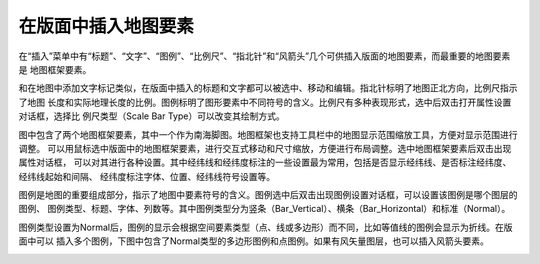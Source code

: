 .. docs-meteoinfo-desktop_cn-maplayout-insert_element:


************************
在版面中插入地图要素
************************

在“插入”菜单中有“标题”、“文字”、“图例”、“比例尺”、“指北针”和“风箭头”几个可供插入版面的地图要素，而最重要的地图要素是
地图框架要素。

.. image:: ./image/layout_elements.png

和在地图中添加文字标记类似，在版面中插入的标题和文字都可以被选中、移动和编辑。指北针标明了地图正北方向，比例尺指示了地图
长度和实际地理长度的比例。图例标明了图形要素中不同符号的含义。比例尺有多种表现形式，选中后双击打开属性设置对话框，选择比
例尺类型（Scale Bar Type）可以改变其绘制方式。

.. image:: ./image/layout_edit_scalebar.png

图中包含了两个地图框架要素，其中一个作为南海脚图。地图框架也支持工具栏中的地图显示范围缩放工具，方便对显示范围进行调整。
可以用鼠标选中版面中的地图框架要素，进行交互式移动和尺寸缩放，方便进行布局调整。选中地图框架要素后双击出现属性对话框，
可以对其进行各种设置。其中经纬线和经纬度标注的一些设置最为常用，包括是否显示经纬线、是否标注经纬度、经纬线起始和间隔、
经纬度标注字体、位置、经纬线符号设置等。

.. image:: ./image/layout_map_property.png

图例是地图的重要组成部分，指示了地图中要素符号的含义。图例选中后双击出现图例设置对话框，可以设置该图例是哪个图层的图例、
图例类型、标题、字体、列数等。其中图例类型分为竖条（Bar_Vertical）、横条（Bar_Horizontal）和标准（Normal）。

.. image:: ./image/layout_edit_legend.png

图例类型设置为Normal后，图例的显示会根据空间要素类型（点、线或多边形）而不同，比如等值线的图例会显示为折线。在版面中可以
插入多个图例，下图中包含了Normal类型的多边形图例和点图例。如果有风矢量图层，也可以插入风箭头要素。

.. image:: ./image/layout_edit_legend_normal.png